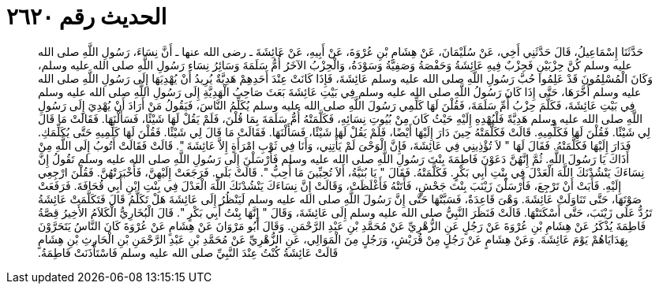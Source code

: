 
= الحديث رقم ٢٦٢٠

[quote.hadith]
حَدَّثَنَا إِسْمَاعِيلُ، قَالَ حَدَّثَنِي أَخِي، عَنْ سُلَيْمَانَ، عَنْ هِشَامِ بْنِ عُرْوَةَ، عَنْ أَبِيهِ، عَنْ عَائِشَةَ ـ رضى الله عنها ـ أَنَّ نِسَاءَ، رَسُولِ اللَّهِ صلى الله عليه وسلم كُنَّ حِزْبَيْنِ فَحِزْبٌ فِيهِ عَائِشَةُ وَحَفْصَةُ وَصَفِيَّةُ وَسَوْدَةُ، وَالْحِزْبُ الآخَرُ أُمُّ سَلَمَةَ وَسَائِرُ نِسَاءِ رَسُولِ اللَّهِ صلى الله عليه وسلم، وَكَانَ الْمُسْلِمُونَ قَدْ عَلِمُوا حُبَّ رَسُولِ اللَّهِ صلى الله عليه وسلم عَائِشَةَ، فَإِذَا كَانَتْ عِنْدَ أَحَدِهِمْ هَدِيَّةٌ يُرِيدُ أَنْ يُهْدِيَهَا إِلَى رَسُولِ اللَّهِ صلى الله عليه وسلم أَخَّرَهَا، حَتَّى إِذَا كَانَ رَسُولُ اللَّهِ صلى الله عليه وسلم فِي بَيْتِ عَائِشَةَ بَعَثَ صَاحِبُ الْهَدِيَّةِ إِلَى رَسُولِ اللَّهِ صلى الله عليه وسلم فِي بَيْتِ عَائِشَةَ، فَكَلَّمَ حِزْبُ أُمِّ سَلَمَةَ، فَقُلْنَ لَهَا كَلِّمِي رَسُولَ اللَّهِ صلى الله عليه وسلم يُكَلِّمُ النَّاسَ، فَيَقُولُ مَنْ أَرَادَ أَنْ يُهْدِيَ إِلَى رَسُولِ اللَّهِ صلى الله عليه وسلم هَدِيَّةً فَلْيُهْدِهِ إِلَيْهِ حَيْثُ كَانَ مِنْ بُيُوتِ نِسَائِهِ، فَكَلَّمَتْهُ أُمُّ سَلَمَةَ بِمَا قُلْنَ، فَلَمْ يَقُلْ لَهَا شَيْئًا، فَسَأَلْنَهَا‏.‏ فَقَالَتْ مَا قَالَ لِي شَيْئًا‏.‏ فَقُلْنَ لَهَا فَكَلِّمِيهِ‏.‏ قَالَتْ فَكَلَّمَتْهُ حِينَ دَارَ إِلَيْهَا أَيْضًا، فَلَمْ يَقُلْ لَهَا شَيْئًا، فَسَأَلْنَهَا‏.‏ فَقَالَتْ مَا قَالَ لِي شَيْئًا‏.‏ فَقُلْنَ لَهَا كَلِّمِيهِ حَتَّى يُكَلِّمَكِ‏.‏ فَدَارَ إِلَيْهَا فَكَلَّمَتْهُ‏.‏ فَقَالَ لَهَا ‏"‏ لاَ تُؤْذِينِي فِي عَائِشَةَ، فَإِنَّ الْوَحْىَ لَمْ يَأْتِنِي، وَأَنَا فِي ثَوْبِ امْرَأَةٍ إِلاَّ عَائِشَةَ ‏"‏‏.‏ قَالَتْ فَقَالَتْ أَتُوبُ إِلَى اللَّهِ مِنْ أَذَاكَ يَا رَسُولَ اللَّهِ‏.‏ ثُمَّ إِنَّهُنَّ دَعَوْنَ فَاطِمَةَ بِنْتَ رَسُولِ اللَّهِ صلى الله عليه وسلم فَأَرْسَلْنَ إِلَى رَسُولِ اللَّهِ صلى الله عليه وسلم تَقُولُ إِنَّ نِسَاءَكَ يَنْشُدْنَكَ اللَّهَ الْعَدْلَ فِي بِنْتِ أَبِي بَكْرٍ‏.‏ فَكَلَّمَتْهُ‏.‏ فَقَالَ ‏"‏ يَا بُنَيَّةُ، أَلاَ تُحِبِّينَ مَا أُحِبُّ ‏"‏‏.‏ قَالَتْ بَلَى‏.‏ فَرَجَعَتْ إِلَيْهِنَّ، فَأَخْبَرَتْهُنَّ‏.‏ فَقُلْنَ ارْجِعِي إِلَيْهِ‏.‏ فَأَبَتْ أَنْ تَرْجِعَ، فَأَرْسَلْنَ زَيْنَبَ بِنْتَ جَحْشٍ، فَأَتَتْهُ فَأَغْلَظَتْ، وَقَالَتْ إِنَّ نِسَاءَكَ يَنْشُدْنَكَ اللَّهَ الْعَدْلَ فِي بِنْتِ ابْنِ أَبِي قُحَافَةَ‏.‏ فَرَفَعَتْ صَوْتَهَا، حَتَّى تَنَاوَلَتْ عَائِشَةَ‏.‏ وَهْىَ قَاعِدَةٌ، فَسَبَّتْهَا حَتَّى إِنَّ رَسُولَ اللَّهِ صلى الله عليه وسلم لَيَنْظُرُ إِلَى عَائِشَةَ هَلْ تَكَلَّمُ قَالَ فَتَكَلَّمَتْ عَائِشَةُ تَرُدُّ عَلَى زَيْنَبَ، حَتَّى أَسْكَتَتْهَا‏.‏ قَالَتْ فَنَظَرَ النَّبِيُّ صلى الله عليه وسلم إِلَى عَائِشَةَ، وَقَالَ ‏"‏ إِنَّهَا بِنْتُ أَبِي بَكْرٍ ‏"‏‏.‏ قَالَ الْبُخَارِيُّ الْكَلاَمُ الأَخِيرُ قِصَّةُ فَاطِمَةَ يُذْكَرُ عَنْ هِشَامِ بْنِ عُرْوَةَ عَنْ رَجُلٍ عَنِ الزُّهْرِيِّ عَنْ مُحَمَّدِ بْنِ عَبْدِ الرَّحْمَنِ‏.‏ وَقَالَ أَبُو مَرْوَانَ عَنْ هِشَامٍ عَنْ عُرْوَةَ كَانَ النَّاسُ يَتَحَرَّوْنَ بِهَدَايَاهُمْ يَوْمَ عَائِشَةَ‏.‏ وَعَنْ هِشَامٍ عَنْ رَجُلٍ مِنْ قُرَيْشٍ، وَرَجُلٍ مِنَ الْمَوَالِي، عَنِ الزُّهْرِيِّ عَنْ مُحَمَّدِ بْنِ عَبْدِ الرَّحْمَنِ بْنِ الْحَارِثِ بْنِ هِشَامٍ قَالَتْ عَائِشَةُ كُنْتُ عِنْدَ النَّبِيِّ صلى الله عليه وسلم فَاسْتَأْذَنَتْ فَاطِمَةُ‏.‏